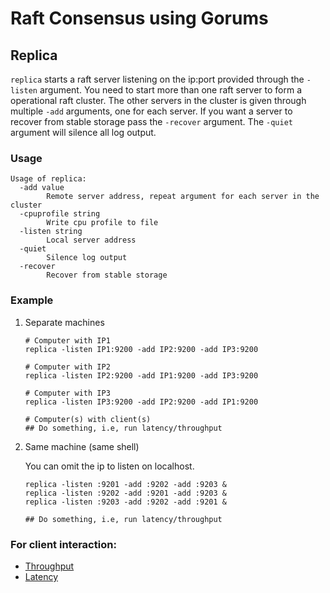 * Raft Consensus using Gorums

** Replica

  =replica= starts a raft server listening on the ip:port provided through the =-listen= argument.
  You need to start more than one raft server to form a operational raft cluster.
  The other servers in the cluster is given through multiple =-add= arguments, one for each server.
  If you want a server to recover from stable storage pass the =-recover= argument.
  The =-quiet= argument will silence all log output.

*** Usage
#+BEGIN_EXAMPLE
Usage of replica:
  -add value
    	Remote server address, repeat argument for each server in the cluster
  -cpuprofile string
    	Write cpu profile to file
  -listen string
    	Local server address
  -quiet
    	Silence log output
  -recover
    	Recover from stable storage
#+END_EXAMPLE

*** Example
**** Separate machines
#+BEGIN_SRC shell
# Computer with IP1
replica -listen IP1:9200 -add IP2:9200 -add IP3:9200

# Computer with IP2
replica -listen IP2:9200 -add IP1:9200 -add IP3:9200

# Computer with IP3
replica -listen IP3:9200 -add IP2:9200 -add IP1:9200

# Computer(s) with client(s)
## Do something, i.e, run latency/throughput
#+END_SRC

**** Same machine (same shell)
You can omit the ip to listen on localhost.

#+BEGIN_SRC shell
replica -listen :9201 -add :9202 -add :9203 &
replica -listen :9202 -add :9201 -add :9203 &
replica -listen :9203 -add :9202 -add :9201 &

## Do something, i.e, run latency/throughput
#+END_SRC

*** For client interaction:
- [[https://github.com/relab/raft/tree/master/cmd/throughput][Throughput]]
- [[https://github.com/relab/raft/tree/master/cmd/latency][Latency]]
